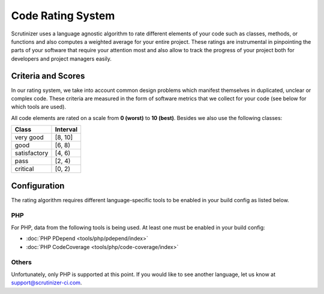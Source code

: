 Code Rating System
==================
Scrutinizer uses a language agnostic algorithm to rate different elements of your code such as classes, methods, or
functions and also computes a weighted average for your entire project. These ratings are instrumental in pinpointing
the parts of your software that require your attention most and also allow to track the progress of your project both
for developers and project managers easily.

Criteria and Scores
-------------------
In our rating system, we take into account common design problems which manifest themselves in duplicated, unclear or
complex code. These criteria are measured in the form of software metrics that we collect for your code (see below for
which tools are used).

All code elements are rated on a scale from **0 (worst)** to **10 (best)**. Besides we also use the following classes:

+-----------------+---------------------+
| Class           | Interval            |
+=================+=====================+
| very good       | [8, 10]             |
+-----------------+---------------------+
| good            | [6, 8)              |
+-----------------+---------------------+
| satisfactory    | [4, 6)              |
+-----------------+---------------------+
| pass            | [2, 4)              |
+-----------------+---------------------+
| critical        | [0, 2)              |
+-----------------+---------------------+

Configuration
-------------
The rating algorithm requires different language-specific tools to be enabled in your build config as listed below.

PHP
~~~
For PHP, data from the following tools is being used. At least one must be enabled in your build config:

- :doc:`PHP PDepend <tools/php/pdepend/index>`
- :doc:`PHP CodeCoverage <tools/php/code-coverage/index>`

Others
~~~~~~
Unfortunately, only PHP is supported at this point. If you would like to see another language, let us know at
support@scrutinizer-ci.com.